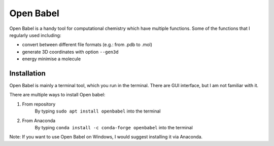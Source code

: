 Open Babel
==========
Open Babel is a handy tool for computational chemistry which have multiple functions. Some of the functions that I regularly used including:

* convert between different file formats (e.g.: from .pdb to .mol)
* generate 3D coordinates with option ``--gen3d``
* energy minimise a molecule

Installation
------------
Open Babel is mainly a terminal tool, which you run in the terminal. There are GUI interface, but I am not familiar with it. 

There are multiple ways to install Open babel:

#. From repository 
    By typing ``sudo apt install openbabel`` into the terminal

#. From Anaconda
    By typing ``conda install -c conda-forge openbabel`` into the terminal 

Note: If you want to use Open Babel on Windows, I would suggest installing it via Anaconda. 
